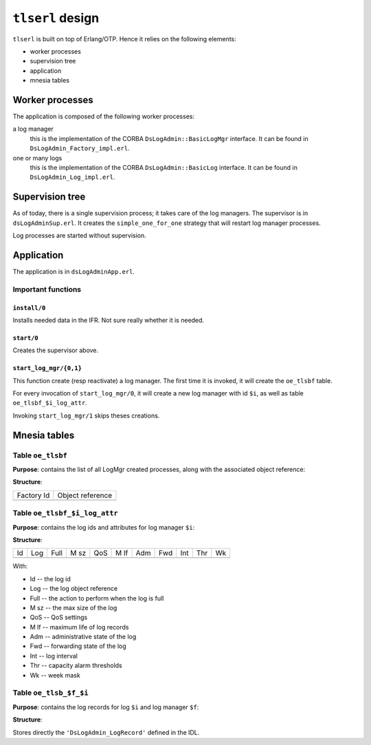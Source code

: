=================
``tlserl`` design
=================

``tlserl`` is built on top of Erlang/OTP. Hence it relies on the following elements:

* worker processes
* supervision tree
* application
* mnesia tables

Worker processes
================

The application is composed of the following worker processes:

a log manager
  this is the implementation of the CORBA ``DsLogAdmin::BasicLogMgr``
  interface. It can be found in ``DsLogAdmin_Factory_impl.erl``.

one or many logs
  this is the implementation of the CORBA ``DsLogAdmin::BasicLog`` interface.
  It can be found in ``DsLogAdmin_Log_impl.erl``.

Supervision tree
================

As of today, there is a single supervision process; it takes care of the log
managers. The supervisor is in ``dsLogAdminSup.erl``. It creates the
``simple_one_for_one`` strategy that will restart log manager processes.

Log processes are started without supervision.

Application
===========

The application is in ``dsLogAdminApp.erl``. 

Important functions
-------------------

``install/0``
~~~~~~~~~~~~~
Installs needed data in the IFR. Not sure really whether it is needed.

``start/0``
~~~~~~~~~~~
Creates the supervisor above.

``start_log_mgr/{0,1}``
~~~~~~~~~~~~~~~~~~~~~~~
This function create (resp reactivate) a log manager. The first time it is
invoked, it will create the ``oe_tlsbf`` table.

For every invocation of ``start_log_mgr/0``, it will create a new log
manager with id ``$i``, as well as table ``oe_tlsbf_$i_log_attr``.

Invoking ``start_log_mgr/1`` skips theses creations.

Mnesia tables
=============
Table ``oe_tlsbf``
------------------
**Purpose**: contains the list of all LogMgr created processes, along with the associated object reference:

**Structure**:

+------------+------------------+
| Factory Id | Object reference |
+------------+------------------+
|            |                  |
+------------+------------------+

Table ``oe_tlsbf_$i_log_attr``
------------------------------
**Purpose**: contains the log ids and attributes for log manager ``$i``:

**Structure**:

+----+-----+------+------+-----+------+-----+-----+-----+-----+----+
| Id | Log | Full | M sz | QoS | M lf | Adm | Fwd | Int | Thr | Wk |
+----+-----+------+------+-----+------+-----+-----+-----+-----+----+
|    |     |      |      |     |      |     |     |     |     |    |
+----+-----+------+------+-----+------+-----+-----+-----+-----+----+

With:

* Id   -- the log id
* Log  -- the log object reference
* Full -- the action to perform when the log is full
* M sz -- the max size of the log
* QoS  -- QoS settings
* M lf -- maximum life of log records
* Adm  -- administrative state of the log
* Fwd  -- forwarding state of the log
* Int  -- log interval
* Thr  -- capacity alarm thresholds
* Wk   -- week mask

Table ``oe_tlsb_$f_$i``
-----------------------
**Purpose**: contains the log records for log ``$i`` and log manager ``$f``:

**Structure**:

Stores directly the ``'DsLogAdmin_LogRecord'`` defined in the IDL.
